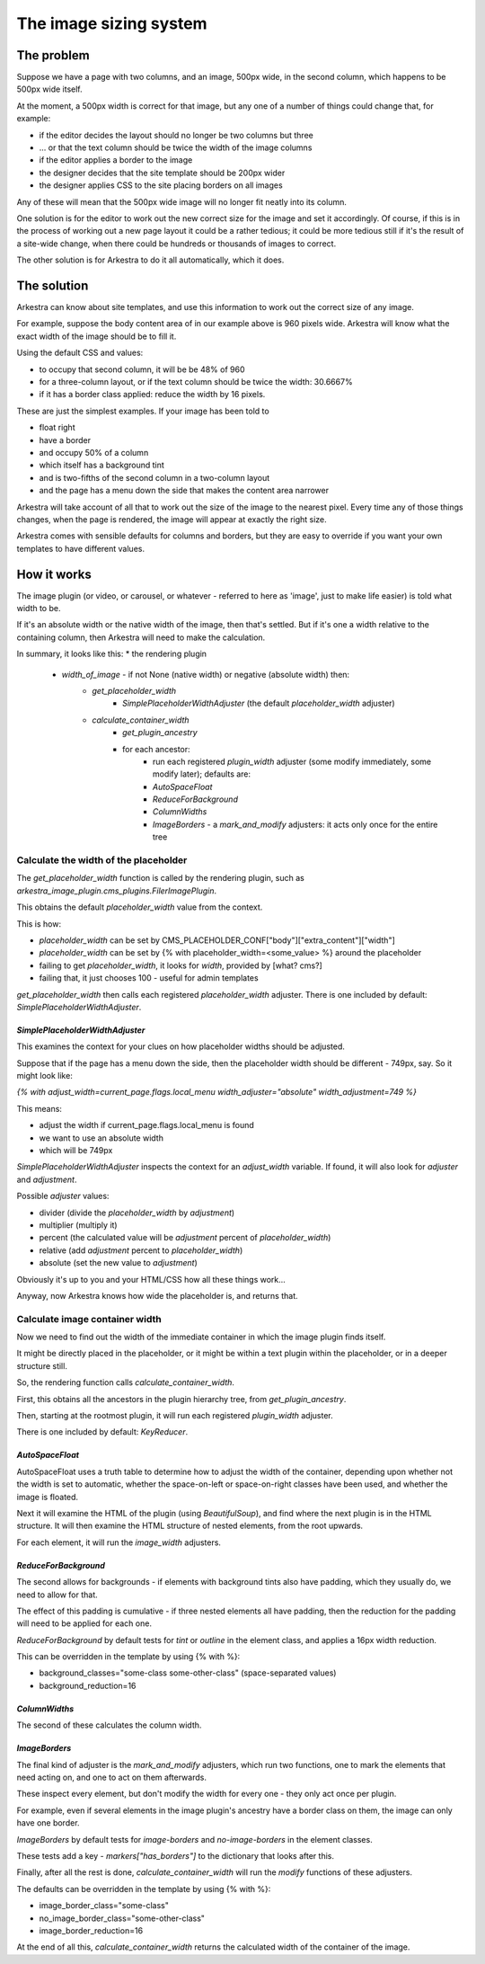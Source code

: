 #######################
The image sizing system
#######################

***********
The problem
***********

Suppose we have a page with two columns, and an image, 500px wide, in the second column, which happens to be 500px wide itself.

At the moment, a 500px width is correct for that image, but any one of a number of things could change that, for example:

* if the editor decides the layout should no longer be two columns but three
* ... or that the text column should be twice the width of the image columns
* if the editor applies a border to the image
* the designer decides that the site template should be 200px wider
* the designer applies CSS to the site placing borders on all images

Any of these will mean that the 500px wide image will no longer fit neatly into its column.

One solution is for the editor to work out the new correct size for the image and set it accordingly. Of course, if this is in the process of working out a new page layout it could be a rather tedious; it could be more tedious still if it's the result of a site-wide change, when there could be hundreds or thousands of images to correct.

The other solution is for Arkestra to do it all automatically, which it does.

************
The solution 
************

Arkestra can know about site templates, and use this information to work out the correct size of any image.

For example, suppose the body content area of in our example above is 960 pixels wide. Arkestra will know what the exact width of the image should be to fill it. 

Using the default CSS and values:

* to occupy that second column, it will be be 48% of 960
* for a three-column layout, or if the text column should be twice the width: 30.6667%
* if it has a border class applied: reduce the width by 16 pixels.

These are just the simplest examples. If your image has been told to 

* float right 
* have a border
* and occupy 50% of a column
* which itself has a background tint
* and is two-fifths of the second column in a two-column layout
* and the page has a menu down the side that makes the content area narrower

Arkestra will take account of all that to work out the size of the image to the nearest pixel. Every time any of those things changes, when the page is rendered, the image will appear at exactly the right size.

Arkestra comes with sensible defaults for columns and borders, but they are easy to override if you want your own templates to have different values.

************
How it works
************

The image plugin (or video, or carousel, or whatever - referred to here as 'image', just to make life easier) is told what width to be. 

If it's an absolute width or the native width of the image, then that's settled. But if it's one a width relative to the containing column, then Arkestra will need to make the calculation.

In summary, it looks like this:
* the rendering plugin
	* `width_of_image` - if not None (native width) or negative (absolute width) then:
		* `get_placeholder_width`
			* `SimplePlaceholderWidthAdjuster` (the default `placeholder_width` adjuster)
		* `calculate_container_width`
			* `get_plugin_ancestry`
			* for each ancestor:
				* run each registered `plugin_width` adjuster (some modify immediately, some modify later); defaults are:
				* `AutoSpaceFloat` 
				* `ReduceForBackground`
				* `ColumnWidths`
				* `ImageBorders` - a `mark_and_modify` adjusters: it acts only once for the entire tree
			
Calculate the width of the placeholder
======================================

The `get_placeholder_width` function is called by the rendering plugin, such as `arkestra_image_plugin.cms_plugins.FilerImagePlugin`.

This obtains the default `placeholder_width` value from the context.

This is how:

* `placeholder_width` can be set by CMS_PLACEHOLDER_CONF["body"]["extra_content"]["width"]
* `placeholder_width` can be set by {% with placeholder_width=<some_value> %} around the placeholder
* failing to get `placeholder_width`, it looks for `width`, provided by [what? cms?]
* failing that, it just chooses 100 - useful for admin templates

`get_placeholder_width` then calls each registered `placeholder_width` adjuster. There is one included by default: `SimplePlaceholderWidthAdjuster`.

`SimplePlaceholderWidthAdjuster`
--------------------------------

This examines the context for your clues on how placeholder widths should be adjusted. 

Suppose that if the page has a menu down the side, then the placeholder width should be different - 749px, say. So it might look like:

`{% with adjust_width=current_page.flags.local_menu width_adjuster="absolute" width_adjustment=749 %}`

This means: 

* adjust the width if current_page.flags.local_menu is found
* we want to use an absolute width
* which will be 749px 

`SimplePlaceholderWidthAdjuster` inspects the context for an `adjust_width` variable. If found, it will also look for `adjuster` and `adjustment`.

Possible `adjuster` values:

* divider (divide the `placeholder_width` by `adjustment`)
* multiplier (multiply it)
* percent (the calculated value will be `adjustment` percent of `placeholder_width`)
* relative (add `adjustment` percent to `placeholder_width`)
* absolute (set the new value to `adjustment`)

Obviously it's up to you and your HTML/CSS how all these things work...

Anyway, now Arkestra knows how wide the placeholder is, and returns that.

Calculate image container width
===============================

Now we need to find out the width of the immediate container in which the image plugin finds itself. 

It might be directly placed in the placeholder, or it might be within a text plugin within the placeholder, or in a deeper structure still. 

So, the rendering function calls `calculate_container_width`.
                                
First, this obtains all the ancestors in the plugin hierarchy tree, from `get_plugin_ancestry`.
                                                                                  
Then, starting at the rootmost plugin, it will run each registered `plugin_width` adjuster.

There is one included by default: `KeyReducer`.

`AutoSpaceFloat`
----------------

AutoSpaceFloat uses a truth table to determine how to adjust the width of the container, depending upon whether not the width is set to automatic, whether the space-on-left or space-on-right classes have been used, and whether the image is floated.

Next it will examine the HTML of the plugin (using `BeautifulSoup`), and find where the next plugin is in the HTML structure. It will then examine the HTML structure of nested elements, from the root upwards.

For each element, it will run the `image_width` adjusters.

`ReduceForBackground`
---------------------

The second allows for backgrounds - if elements with background tints also have padding, which they usually do, we need to allow for that.

The effect of this padding is cumulative - if three nested elements all have padding, then the reduction for the padding will need to be applied for each one.

`ReduceForBackground` by default tests for `tint` or `outline` in the element class, and applies a 16px width reduction.

This can be overridden in the template by using {% with %}:

* background_classes="some-class some-other-class" (space-separated values)
* background_reduction=16

`ColumnWidths`
--------------

The second of these calculates the column width.

`ImageBorders`
--------------

The final kind of adjuster is the `mark_and_modify` adjusters, which run two functions, one to mark the elements that need acting on, and one to act on them afterwards.

These inspect every element, but don't modify the width for every one - they only act once per plugin.

For example, even if several elements in the image plugin's ancestry have a border class on them, the image can only have one border.

`ImageBorders` by default tests for `image-borders` and `no-image-borders` in the element classes.

These tests add a key - `markers["has_borders"]` to the dictionary that looks after this.

Finally, after all the rest is done, `calculate_container_width` will run the `modify` functions of these adjusters.

The defaults can be overridden in the template by using {% with %}:

* image_border_class="some-class"
* no_image_border_class="some-other-class"
* image_border_reduction=16
                                
At the end of all this, `calculate_container_width` returns the calculated width of the container of the image.